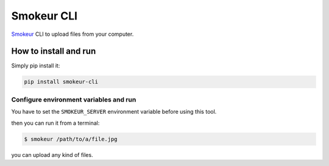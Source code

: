 ===========
Smokeur CLI
===========

`Smokeur <https://gitlab.com/c0x6a/smokeur>`_ CLI to upload files from
your computer.

How to install and run
----------------------

Simply pip install it:

.. code-block:: shell

   pip install smokeur-cli


Configure environment variables and run
~~~~~~~~~~~~~~~~~~~~~~~~~~~~~~~~~~~~~~~

You have to set the ``SMOKEUR_SERVER`` environment variable before using
this tool.

then you can run it from a terminal:

.. code-block:: shell

   $ smokeur /path/to/a/file.jpg


you can upload any kind of files.
